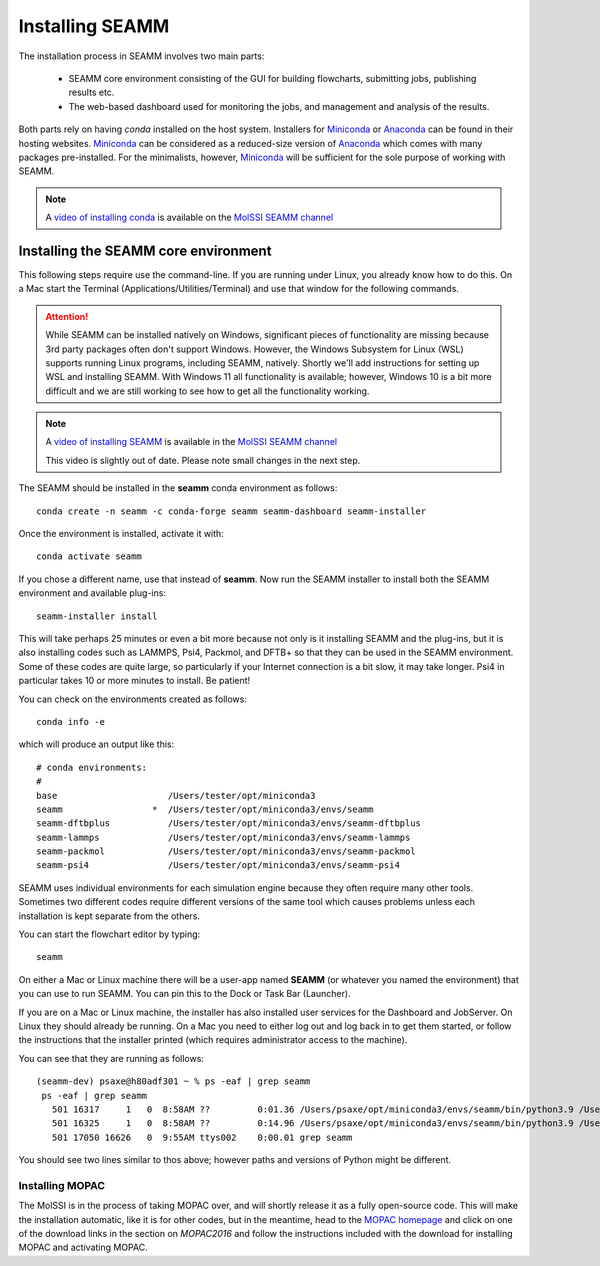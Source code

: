 .. _installation:

****************
Installing SEAMM
****************

The installation process in SEAMM involves two main parts:

  * SEAMM core environment consisting of the GUI for building flowcharts,
    submitting jobs, publishing results etc.

  * The web-based dashboard used for monitoring the jobs, and management and
    analysis of the results.

Both parts rely on having *conda* installed on the host system. Installers 
for `Miniconda`_ or `Anaconda`_ can be found in their hosting websites. 
`Miniconda`_ can be considered as a reduced-size version of `Anaconda`_ 
which comes with many packages pre-installed. For the minimalists, however, 
`Miniconda`_ will be sufficient for the sole purpose of working with SEAMM.

.. note::
   A `video of installing conda <https://www.youtube.com/watch?v=FGDpdAiBPrA>`_ is
   available on the `MolSSI SEAMM channel
   <https://www.youtube.com/channel/UCF_5Kr_AN90CYb0fTgYQHzQ>`_

Installing the SEAMM core environment
-------------------------------------

This following steps require use the command-line. If you are running
under Linux, you already know how to do this. On a Mac start the
Terminal (Applications/Utilities/Terminal) and use that window for the
following commands.

.. attention::
   While SEAMM can be installed natively on Windows, significant pieces of functionality
   are missing because 3rd party packages often don't support Windows. However, the
   Windows Subsystem for Linux (WSL) supports running Linux programs, including SEAMM,
   natively. Shortly we'll add instructions for setting up WSL and installing
   SEAMM. With Windows 11 all functionality is available; however, Windows 10 is a bit
   more difficult and we are still working to see how to get all the functionality
   working.

.. note::
   A `video of installing SEAMM <https://www.youtube.com/watch?v=gqWzTvgPM1I>`_ is
   available in the `MolSSI SEAMM channel
   <https://www.youtube.com/channel/UCF_5Kr_AN90CYb0fTgYQHzQ>`_

   This video is slightly out of date. Please note small changes in the next step.

The SEAMM should be installed in the **seamm** conda environment as follows::

  conda create -n seamm -c conda-forge seamm seamm-dashboard seamm-installer
   
Once the environment is installed, activate it with::

  conda activate seamm

If you chose a different name, use that instead of **seamm**. Now run
the SEAMM installer to install both the SEAMM environment and
available plug-ins::

  seamm-installer install

This will take perhaps 25 minutes or even a bit more because not only is it
installing SEAMM and the plug-ins, but it is also installing codes such as LAMMPS, Psi4,
Packmol, and DFTB+ so that they can be used in the SEAMM environment. Some of these
codes are quite large, so particularly if your Internet connection is a bit slow, it may
take longer. Psi4 in particular takes 10 or more minutes to install. Be patient!

You can check on the environments created as follows::

  conda info -e

which will produce an output like this::

  # conda environments:
  #
  base                     /Users/tester/opt/miniconda3
  seamm                 *  /Users/tester/opt/miniconda3/envs/seamm
  seamm-dftbplus           /Users/tester/opt/miniconda3/envs/seamm-dftbplus
  seamm-lammps             /Users/tester/opt/miniconda3/envs/seamm-lammps
  seamm-packmol            /Users/tester/opt/miniconda3/envs/seamm-packmol
  seamm-psi4               /Users/tester/opt/miniconda3/envs/seamm-psi4

SEAMM uses individual environments for each simulation engine because they often require
many other tools. Sometimes two different codes require different versions of the same
tool which causes problems unless each installation is kept separate from the others.

You can start the flowchart editor by typing::

  seamm

On either a Mac or Linux machine there will be a user-app named **SEAMM** (or whatever
you named the environment) that you can use to run SEAMM. You can pin this to the Dock
or Task Bar (Launcher).

If you are on a Mac or Linux machine, the installer has also installed user services for
the Dashboard and JobServer. On Linux they should already be running. On a Mac you need
to either log out and log back in to get them started, or follow the instructions that
the installer printed (which requires administrator access to the machine).

You can see that they are running as follows::

  (seamm-dev) psaxe@h80adf301 ~ % ps -eaf | grep seamm
   ps -eaf | grep seamm
     501 16317     1   0  8:58AM ??         0:01.36 /Users/psaxe/opt/miniconda3/envs/seamm/bin/python3.9 /Users/psaxe/opt/miniconda3/envs/seamm/bin/jobserver
     501 16325     1   0  8:58AM ??         0:14.96 /Users/psaxe/opt/miniconda3/envs/seamm/bin/python3.9 /Users/psaxe/opt/miniconda3/envs/seamm/bin/seamm-dashboard
     501 17050 16626   0  9:55AM ttys002    0:00.01 grep seamm

You should see two lines similar to thos above; however paths and versions of Python
might be different.

Installing MOPAC
~~~~~~~~~~~~~~~~
The MolSSI is in the process of taking MOPAC over, and will shortly release it as a
fully open-source code. This will make the installation automatic, like it is for other
codes, but in the meantime, head to the `MOPAC homepage <http://openmopac.net>`_ 
and click on one of the download links in the section on *MOPAC2016* and follow the 
instructions included with the download for installing MOPAC and activating MOPAC.

.. _Miniconda: https://docs.conda.io/en/latest/miniconda.html
.. _Anaconda: https://www.anaconda.com/distribution
.. _molssi-seamm/misc: https://github.com/molssi-seamm/misc/
.. _misc/flowcharts: https://github.com/molssi-seamm/misc/flowcharts/
.. _http://127.0.0.1:5000: http://127.0.0.1:5000

